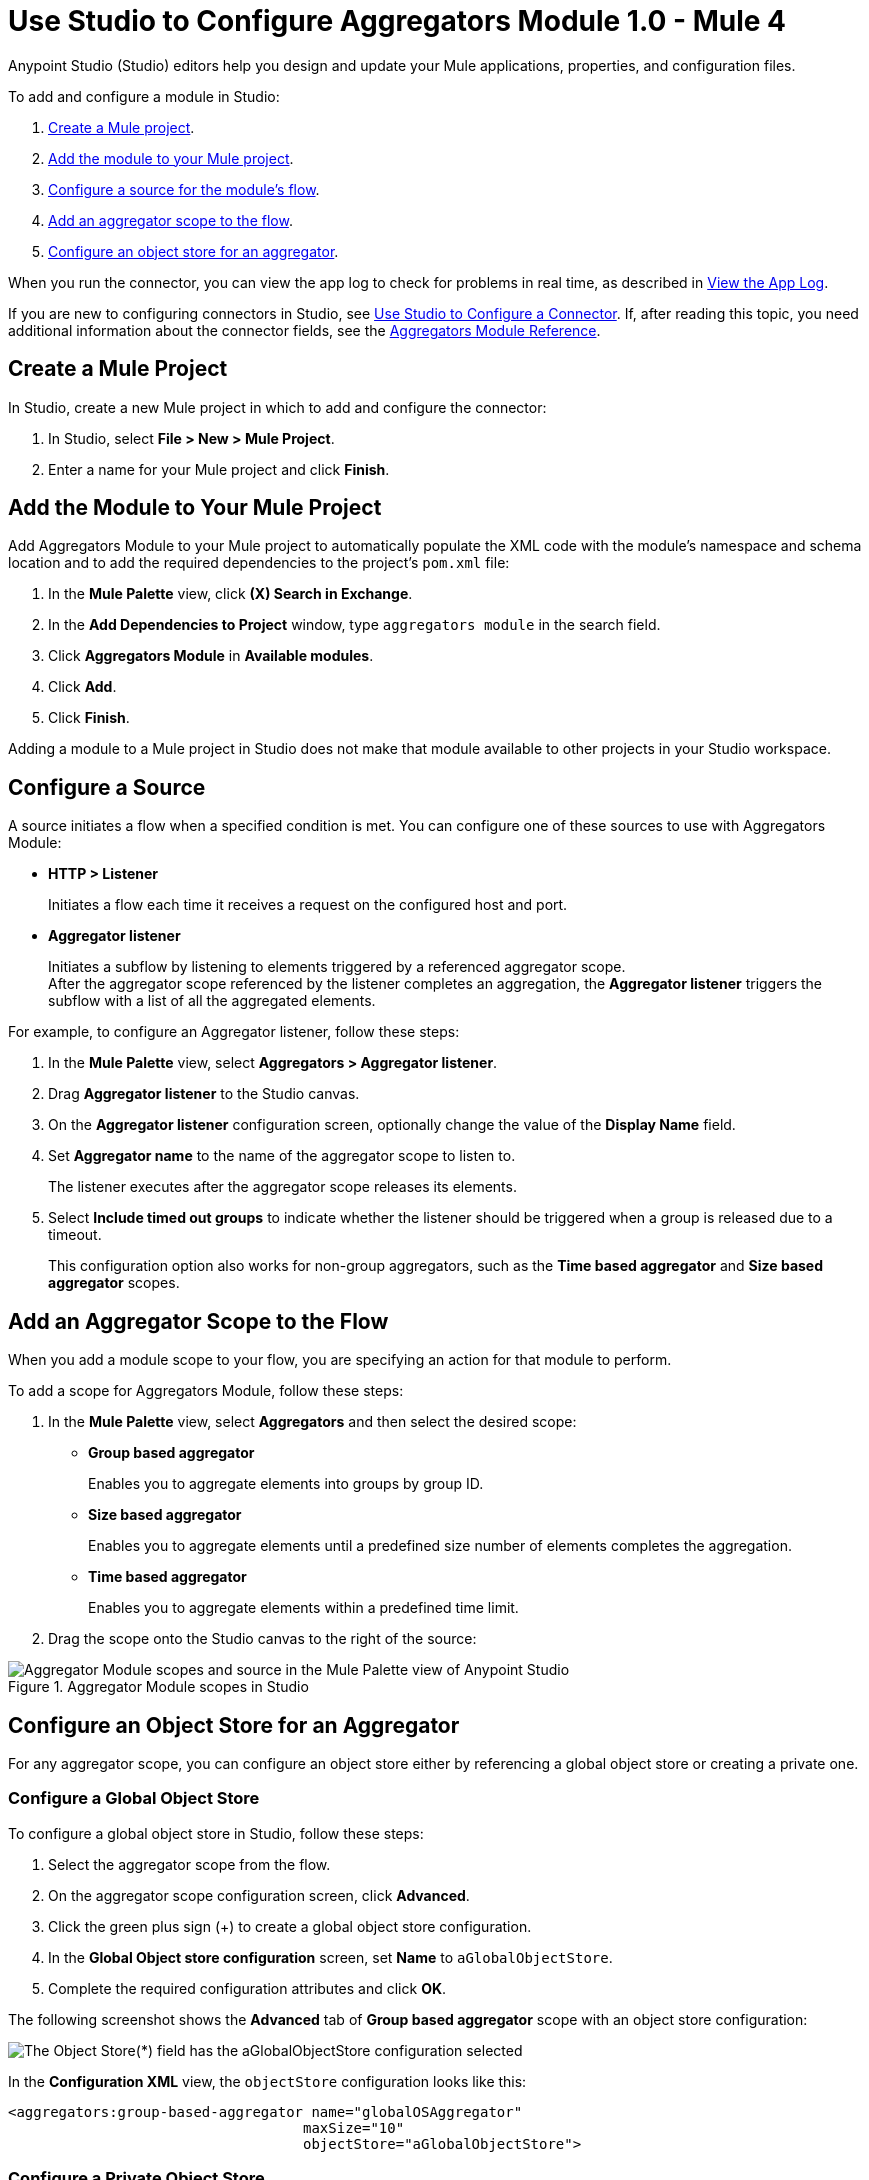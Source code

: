 = Use Studio to Configure Aggregators Module 1.0 - Mule 4

Anypoint Studio (Studio) editors help you design and update your Mule applications, properties, and configuration files.

To add and configure a module in Studio:

. <<create-mule-project,Create a Mule project>>.
. <<add-connector-to-project,Add the module to your Mule project>>.
. <<configure-source,Configure a source for the module's flow>>.
. <<add-connector-operation,Add an aggregator scope to the flow>>.
. <<configure-os-aggregator,Configure an object store for an aggregator>>.

When you run the connector, you can view the app log to check for problems in real time, as described in <<view-app-log,View the App Log>>.

If you are new to configuring connectors in Studio, see xref:connectors::introduction/intro-config-use-studio.adoc[Use Studio to Configure a Connector]. If, after reading this topic, you need additional information about the connector fields, see the xref:aggregators-module-reference.adoc [Aggregators Module Reference].

[[create-mule-project]]
== Create a Mule Project

In Studio, create a new Mule project in which to add and configure the connector:

. In Studio, select *File > New > Mule Project*.
. Enter a name for your Mule project and click *Finish*.


[[add-connector-to-project]]
== Add the Module to Your Mule Project

Add Aggregators Module to your Mule project to automatically populate the XML code with the module's namespace and schema location and to add the required dependencies to the project's `pom.xml` file:

. In the *Mule Palette* view, click *(X) Search in Exchange*.
. In the *Add Dependencies to Project* window, type `aggregators module` in the search field.
. Click *Aggregators Module* in *Available modules*.
. Click *Add*.
. Click *Finish*.

Adding a module to a Mule project in Studio does not make that module available to other projects in your Studio workspace.


[[configure-source]]
== Configure a Source

A source initiates a flow when a specified condition is met.
You can configure one of these sources to use with Aggregators Module:

* *HTTP > Listener*
+
Initiates a flow each time it receives a request on the configured host and port.
* *Aggregator listener*
+
Initiates a subflow by listening to elements triggered by a referenced aggregator scope. +
After the aggregator scope referenced by the listener completes an aggregation, the *Aggregator listener* triggers the subflow with a list of all the aggregated elements.

For example, to configure an Aggregator listener, follow these steps:

. In the *Mule Palette* view, select *Aggregators > Aggregator listener*.
. Drag *Aggregator listener* to the Studio canvas.
. On the *Aggregator listener* configuration screen, optionally change the value of the *Display Name* field.
. Set *Aggregator name* to the name of the aggregator scope to listen to.
+
The listener executes after the aggregator scope releases its elements.
. Select *Include timed out groups* to indicate whether the listener should be triggered when a group is released due to a timeout.
+
This configuration option also works for non-group aggregators, such as the *Time based aggregator* and *Size based aggregator* scopes.


[[add-connector-operation]]
== Add an Aggregator Scope to the Flow

When you add a module scope to your flow, you are specifying an action for that module to perform.

To add a scope for Aggregators Module, follow these steps:

. In the *Mule Palette* view, select *Aggregators* and then select the desired scope:
+
* *Group based aggregator*
+
Enables you to aggregate elements into groups by group ID.
* *Size based aggregator*
+
Enables you to aggregate elements until a predefined size number of elements completes the aggregation.
* *Time based aggregator*
+
Enables you to aggregate elements within a predefined time limit.
+
. Drag the scope onto the Studio canvas to the right of the source:

.Aggregator Module scopes in Studio
image::aggregators-scopes.png[Aggregator Module scopes and source in the Mule Palette view of Anypoint Studio]

[[configure-os-aggregator]]
== Configure an Object Store for an Aggregator

For any aggregator scope, you can configure an object store either by referencing a global object store or creating a private one.

=== Configure a Global Object Store

To configure a global object store in Studio, follow these steps:

. Select the aggregator scope from the flow.
. On the aggregator scope configuration screen, click *Advanced*.
. Click the green plus sign (+) to create a global object store configuration.
. In the *Global Object store configuration* screen, set *Name* to `aGlobalObjectStore`.
. Complete the required configuration attributes and click *OK*.

The following screenshot shows the *Advanced* tab of *Group based aggregator* scope with an object store configuration:

image::aggregators-os-global.png[The Object Store(*) field has the aGlobalObjectStore configuration selected]

In the *Configuration XML* view, the `objectStore` configuration looks like this:

[source,xml,linenums]
----
<aggregators:group-based-aggregator name="globalOSAggregator"
                                   maxSize="10"
                                   objectStore="aGlobalObjectStore">

----

=== Configure a Private Object Store

To configure a private object store in Studio, manually update the XML code:

. Select the aggregator scope from the flow.
. Click *Configuration XML* in your Studio canvas.
. Add the XML private object store `<os:private-object-store>` inside the `<aggregators:object-store>` section, for example:

[source,xml,linenums]
----
<aggregators:size-based-aggregator  name="privateOSAggregator" maxSize="10">
    ...
    <aggregators:object-store>
        <os:private-object-store alias="privateObjectStore" persistent="false"/>
    </aggregators:object-store>
</aggregators:group-based-aggregator>
----

[[view-app-log]]
== View the App Log

To check for problems, you can view the app log as follows:

* If you’re running the app from Anypoint Platform, the app log output is visible in the Anypoint Studio console window.
* If you’re running the app using Mule from the command line, the app log output is visible in your OS console.

Unless the log file path is customized in the app’s log file (`log4j2.xml`), you can also view the app log in the default location `MULE_HOME/logs/<app-name>.log`.


== See Also
* xref:connectors::introduction/introduction-to-anypoint-connectors.adoc[Introduction to Anypoint Connectors]
* xref:connectors::introduction/intro-config-use-studio.adoc[Use Studio to Configure a Connector]
* xref:aggregators-module-reference.adoc[Aggregators Module Reference]
* https://help.mulesoft.com[MuleSoft Help Center]
